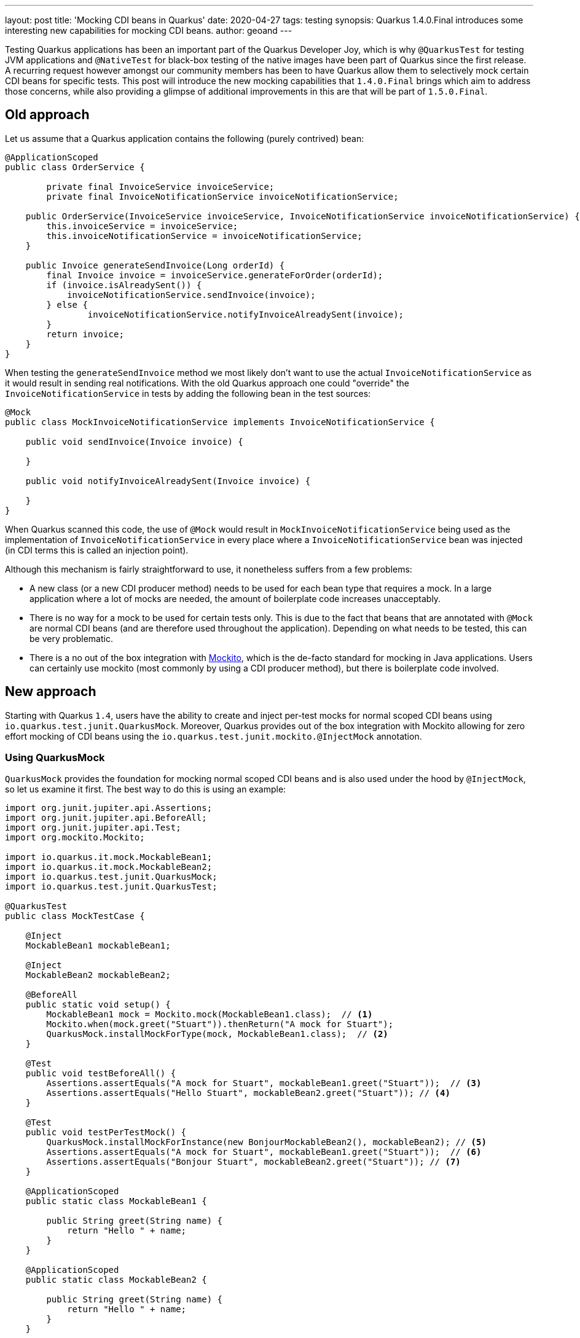 ---
layout: post
title: 'Mocking CDI beans in Quarkus'
date: 2020-04-27
tags: testing
synopsis: Quarkus 1.4.0.Final introduces some interesting new capabilities for mocking CDI beans.
author: geoand
---

Testing Quarkus applications has been an important part of the Quarkus Developer Joy, which is why
`@QuarkusTest` for testing JVM applications and `@NativeTest` for black-box testing of the native images have been
part of Quarkus since the first release.
A recurring request however amongst our community members has been to have Quarkus allow them to selectively
mock certain CDI beans for specific tests. This post will introduce the new mocking capabilities
that `1.4.0.Final` brings which aim to address those concerns, while also providing a glimpse of additional
improvements in this are that will be part of `1.5.0.Final`.

== Old approach

Let us assume that a Quarkus application contains the following (purely contrived) bean:

[source,java]
----
@ApplicationScoped
public class OrderService {

	private final InvoiceService invoiceService;
	private final InvoiceNotificationService invoiceNotificationService;

    public OrderService(InvoiceService invoiceService, InvoiceNotificationService invoiceNotificationService) {
    	this.invoiceService = invoiceService;
    	this.invoiceNotificationService = invoiceNotificationService;
    }

    public Invoice generateSendInvoice(Long orderId) {
        final Invoice invoice = invoiceService.generateForOrder(orderId);
        if (invoice.isAlreadySent()) {
            invoiceNotificationService.sendInvoice(invoice);
        } else {
        	invoiceNotificationService.notifyInvoiceAlreadySent(invoice);
        }
        return invoice;
    }
}
----

When testing the `generateSendInvoice` method we most likely don't want to use the actual `InvoiceNotificationService` as it would
result in sending real notifications. With the old Quarkus approach one could "override"
the `InvoiceNotificationService` in tests by adding the following bean in the test sources:

[source,java]
----
@Mock
public class MockInvoiceNotificationService implements InvoiceNotificationService {

    public void sendInvoice(Invoice invoice) {

    }

    public void notifyInvoiceAlreadySent(Invoice invoice) {

    }
}
----

When Quarkus scanned this code, the use of `@Mock` would result in `MockInvoiceNotificationService` being used as
the implementation of `InvoiceNotificationService` in every place where a `InvoiceNotificationService` bean was injected
(in CDI terms this is called an injection point).

Although this mechanism is fairly straightforward to use, it nonetheless suffers from a few problems:

* A new class (or a new CDI producer method) needs to be used for each bean type that requires a mock. In a large application where a lot of
mocks are needed, the amount of boilerplate code increases unacceptably.
* There is no way for a mock to be used for certain tests only. This is due to the fact that beans that are annotated with `@Mock` are normal
CDI beans (and are therefore used throughout the application).
Depending on what needs to be tested, this can be very problematic.
* There is a no out of the box integration with https://site.mockito.org/[Mockito], which is the de-facto standard for
mocking in Java applications. Users can certainly use mockito (most commonly by using a CDI producer method), but there
is boilerplate code involved.

== New approach

Starting with Quarkus `1.4`, users have the ability to create and inject per-test mocks for normal scoped CDI beans using
`io.quarkus.test.junit.QuarkusMock`. Moreover, Quarkus provides out of the box integration with Mockito
allowing for zero effort mocking of CDI beans using the `io.quarkus.test.junit.mockito.@InjectMock` annotation.

=== Using QuarkusMock

`QuarkusMock` provides the foundation for mocking normal scoped CDI beans and is also used under the hood by `@InjectMock`, so let us examine
it first. The best way to do this is using an example:

[source,java]
----
import org.junit.jupiter.api.Assertions;
import org.junit.jupiter.api.BeforeAll;
import org.junit.jupiter.api.Test;
import org.mockito.Mockito;

import io.quarkus.it.mock.MockableBean1;
import io.quarkus.it.mock.MockableBean2;
import io.quarkus.test.junit.QuarkusMock;
import io.quarkus.test.junit.QuarkusTest;

@QuarkusTest
public class MockTestCase {

    @Inject
    MockableBean1 mockableBean1;

    @Inject
    MockableBean2 mockableBean2;

    @BeforeAll
    public static void setup() {
        MockableBean1 mock = Mockito.mock(MockableBean1.class);  // <1>
        Mockito.when(mock.greet("Stuart")).thenReturn("A mock for Stuart");
        QuarkusMock.installMockForType(mock, MockableBean1.class);  // <2>
    }

    @Test
    public void testBeforeAll() {
        Assertions.assertEquals("A mock for Stuart", mockableBean1.greet("Stuart"));  // <3>
        Assertions.assertEquals("Hello Stuart", mockableBean2.greet("Stuart")); // <4>
    }

    @Test
    public void testPerTestMock() {
        QuarkusMock.installMockForInstance(new BonjourMockableBean2(), mockableBean2); // <5>
        Assertions.assertEquals("A mock for Stuart", mockableBean1.greet("Stuart"));  // <6>
        Assertions.assertEquals("Bonjour Stuart", mockableBean2.greet("Stuart")); // <7>
    }

    @ApplicationScoped
    public static class MockableBean1 {

        public String greet(String name) {
            return "Hello " + name;
        }
    }

    @ApplicationScoped
    public static class MockableBean2 {

        public String greet(String name) {
            return "Hello " + name;
        }
    }

    public static class BonjourMockableBean2 extends MockableBean2 {
        @Override
        public String greet(String name) {
            return "Bonjour " + name;
        }
    }
}
----
<1> This part of the  example uses Mockito for convenience's sake only. `QuarkusMock` is not tied to Mockito in any way.
<2> We use `QuarkusMock.installMockForType()` because the injected bean instance is not yet available. Very important to note is that
the mock setup in a JUnit `@BeforeAll` method, is used for *all* test methods of the class (other test classes are *not* affected by this).
<3> The mock for `MockableBean1` is being used as it was defined for all test methods of the class.
<4> Since no mock has been set up for `MockableBean2`, the CDI bean is being used.
<5> We use `QuarkusMock.installMockForInstance()` here because inside the test method, the injected bean instance is available.
<6> The mock for `MockableBean1` is being used as it was defined for all test methods of the class.
<7> As we used `BonjourMockableBean2` as a mock `MockableBean2`, this class is now used.

[IMPORTANT]
====
`QuarkusMock` can be used for any normal scoped CDI bean - the most common of which are `@ApplicationScoped` and `@RequestScoped`.
This means that beans with `@Singleton` and `@Dependent` scope *cannot* be used with `QuarkusMock`.

Furthermore, `QuarkusMock` will not work properly when it's used in tests that run parallel in the same JVM.
====

Returning to the original example of the blog post, we could get rid of the `MockInvoiceNotificationService` class and
instead use something like the following:

[source,java]
----
public class OrderServiceTest {

    @Inject
    private OrderService orderService;

    @BeforeAll
    public static void setup() {
        MockableBean1 mock = Mockito.mock(InvoiceNotificationService.class);
        doNothing().when(mock).sendInvoice(any());
        doNothing().when(mock).notifyInvoiceAlreadySent(any());
        QuarkusMock.installMockForType(mock, MockableBean1.class);
    }

    public void testGenerateSendInvoice() {
        // perform some setup

        Invoice invoice = orderService.generateSendInvoice(1L);

        // perform some assertions
    }
}
----

Note that in this case we don't need to create a new class implementing `InvoiceNotificationService`.
Moreover, we have full and per test control over the mock, something which grants up a lot of flexibility when writing tests.

For example, if we had some other test where we did want to use the real `InvoiceNotificationService`, then in that test
we would simply not do any mocking of `InvoiceNotificationService`.

If yet another test needed to mock `InvoiceNotificationService` in some other way, then it would be perfectly free to do so,
using the same method `OrderServiceTest` uses, without causing any problems to the other tests.

Finally, note in the example above we didn't mock `InvoiceService`, which meant that the real `InvoiceService` was being used in `OrderServiceTest`.

=== Using @InjectMock

Hopefully the previous section convinced you of the merits of `QuarkusMock` over the old approach. You might also be wondering
however if there is a way to reduce boilerplate code even further and provide tighter integration with Mockito. That is
where `@InjectMock` comes in handy.

To demonstrate `@InjectMock` let's rewrite the `MockTestCase` from the previous section.

First of all, we need to add the following dependency:

[source,xml]
----
<dependency>
    <groupId>io.quarkus</groupId>
    <artifactId>quarkus-junit5-mockito</artifactId>
</dependency>
----

Now we can rewrite the `MockTestCase` like so:

[source,java]
----
@QuarkusTest
public class MockTestCase {

    @InjectMock
    MockableBean1 mockableBean1; // <1>

    @InjectMock
    MockableBean2 mockableBean2;

    @BeforeEach
    public void setup() {
        Mockito.when(mockableBean1.greet("Stuart")).thenReturn("A mock for Stuart"); // <2>
    }

    @Test
    public void firstTest() {
        Assertions.assertEquals("A mock for Stuart", mockableBean1.greet("Stuart"));
        Assertions.assertEquals(null, mockableBean2.greet("Stuart"));
    }

    @Test
    public void secondTest() {
        Mockito.when(mockableBean2.greet("Stuart")).thenReturn("Bonjour Stuart"); // <3>
        Assertions.assertEquals("A mock for Stuart", mockableBean1.greet("Stuart"));
        Assertions.assertEquals("Bonjour Stuart", mockableBean2.greet("Stuart"));
    }

    @ApplicationScoped
    public static class MockableBean1 {

        public String greet(String name) {
            return "Hello " + name;
        }
    }

    @ApplicationScoped
    public static class MockableBean2 {

        public String greet(String name) {
            return "Hello " + name;
        }
    }
}
----
<1> `@InjectMock` results in a mock being created and being available in *all* test methods of the test class (other test classes are *not* affected by this)
<2> The `mockableBean1` is configured here for all test methods of the class
<3> Configure `mockableBean2` for this test only

[NOTE]
====
Since `@InjectMock` uses `QuarkusMock` under the hood, the same limitations apply to its use.

Additionally, `@InjectMock` works like an injection point for the bean, so for it to work properly when
the target bean uses CDI qualifiers, those qualifiers also need to be added to the field.
We will see an example of this in next section about mocking a `@RestClient` bean.
====

As a final example, we can rewrite the `OrderServiceTest` test like so:

[source,java]
----
public class OrderServiceTest {

    @Inject
    private OrderService orderService;

    @InjectMock
    private InvoiceNotificationService invoiceNotificationService;

    @BeforeAll
    public static void setup() {
        doNothing().when(invoiceNotificationService).sendInvoice(any());
        doNothing().when(invoiceNotificationService).notifyInvoiceAlreadySent(any());
    }

    public void testGenerateSendInvoice() {
        // perform some setup

        Invoice invoice = orderService.generateSendInvoice(1L);

        // perform some assertions
    }
}
----

==== Using @InjectMock with @RestClient

A very common need is to mock `@RestClient` beans. Thankfully it's a need well covered by `@InjectMock` - as long
as two things principles are followed:

* The bean is made `@ApplicationScoped` (instead of accepting the default scope which `@RegisterRestClient` implies, i.e. `@Singleton`)
* The `@RestClient` CDI qualifier is used when injecting the bean into the test.

As usual, an example best demonstrates these requirements. Say we have a `GreetingService` which we wish to use to build a rest client:

[source,java]
----
@Path("/")
@ApplicationScoped  // <1>
@RegisterRestClient
public interface GreetingService {

    @GET
    @Path("/hello")
    @Produces(MediaType.TEXT_PLAIN)
    String hello();
}
----
<1> `@ApplicationScoped` needs to be used to make `GreetingService` mockable.

An example test class could be:

[source,java]
----
@QuarkusTest
public class GreetingResourceTest {

    @InjectMock
    @RestClient // <1>
    GreetingService greetingService;

    @Test
    public void testHelloEndpoint() {
        Mockito.when(greetingService.hello()).thenReturn("hello from mockito");

        given()
          .when().get("/hello")
          .then()
             .statusCode(200)
             .body(is("hello from mockito"));
    }

}
----
<1> We need to use the `@RestClient` CDI qualifier, since the Quarkus creates the `GreetingService` bean with this qualifier.

== More Mocking in Quarkus 1.5

Quarkus 1.5 will ship with a new testing module (`quarkus-panache-mock`) that will make mocking Panache entities a breeze.
If are eager to see what this feature is all about, check out https://github.com/quarkusio/quarkus/blob/3a5680ea367c5dad60655dcef0ca9765f14d5efe/docs/src/main/asciidoc/getting-started-testing.adoc#73-mocking-with-panache[this]
and feel free to give us early feedback.
